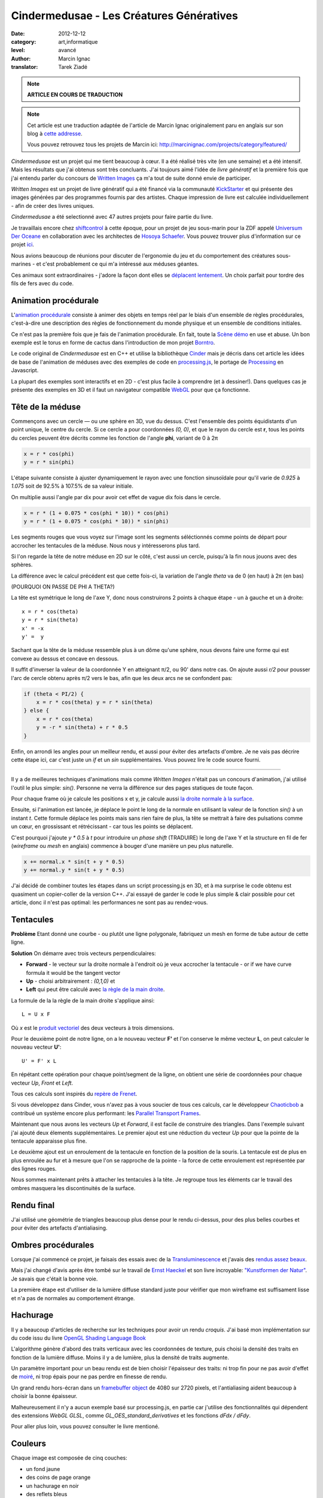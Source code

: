 Cindermedusae - Les Créatures Génératives
=========================================

:date: 2012-12-12
:category: art,informatique
:level: avancé
:author: Marcin Ignac
:translator: Tarek Ziadé


.. note::

   **ARTICLE EN COURS DE TRADUCTION**

.. note::

   Cet article est une traduction adaptée de l'article de Marcin Ignac
   originalement paru en anglais sur son blog à
   `cette addresse <http://marcinignac.com/blog/cindermedusae-making-generative-creatures>`_.

   Vous pouvez retrouvez tous les projets de Marcin ici:
   http://marcinignac.com/projects/category/featured/


.. image:: cindermedusae.jpg
   :alt: Les méduses en action


*Cindermedusae* est un projet qui me tient beaucoup à cœur. Il a été
réalisé très vite (en une semaine) et a été intensif. Mais les résultats
que j'ai obtenus sont très concluants. J'ai toujours aimé l'idée de
*livre génératif* et la première fois que j'ai entendu parler du concours
de `Written Images <http://writtenimages.net/>`_ ça m'a tout de suite
donné envie de participer.

*Written Images* est un projet de livre génératif qui a été financé via
la communauté `KickStarter <http://www.kickstarter.com/projects/deffekt/written-images>`_
et qui présente des images générées par des programmes fournis par des artistes.
Chaque impression de livre est calculée individuellement - afin de créer des
livres uniques.

*Cindermedusae* a été selectionné avec 47 autres projets pour faire partie
du livre.

.. image:: book.jpg
   :alt: Un des livres imprimés © d_effekt
   :target: https://secure.flickr.com/photos/d_effekt/5793687813/sizes/l/in/set-72157623955416899/


Je travaillais encore chez `shiftcontrol <http://shiftcontrol.dk>`_ à
cette époque, pour un projet de jeu sous-marin pour la ZDF appelé
`Universum Der Oceane <http://ozeane3d.zdf.de/>`_ en collaboration
avec les architectes de `Hosoya Schaefer <http://www.hosoyaschaefer.com/>`_. Vous
pouvez trouver plus d'information sur ce projet
`ici <http://www.hosoyaschaefer.com/2010/10/universum-der-ozeane-2/>`_.

Nous avions beaucoup de réunions pour discuter de l'ergonomie du jeu et
du comportement des créatures sous-marines - et c'est probablement
ce qui m'a intéressé aux méduses géantes.

Ces animaux sont extraordinaires - j'adore la façon dont elles se
`déplacent lentement <http://vimeo.com/453319>`_.  Un choix parfait
pour tordre des fils de fers avec du code.


Animation procédurale
:::::::::::::::::::::

L'`animation procédurale <https://fr.wikipedia.org/wiki/Animation_proc%C3%A9durale>`_
consiste à animer des objets en temps réel par le biais d'un ensemble de règles
procédurales, c'est-à-dire une description des règles de fonctionnement du
monde physique et un ensemble de conditions initiales.

Ce n'est pas la première fois que je fais de l'animation procédurale.
En fait, toute la `Scène démo <https://fr.wikipedia.org/wiki/Demoscene>`_ en use
et abuse. Un bon exemple est le torus en forme de cactus dans l'introduction de mon
projet `Borntro <http://marcinignac.com/projects/borntro/>`_.

Le code original de *Cindermedusae* est en C++ et utilise la bibliothèque
`Cinder <http://libcinder.org/>`_ mais je décris dans cet article les idées de base
de l'animation de méduses avec des exemples
de code en `processing.js <http://processingjs.org/>`_, le portage de
`Processing <http://processing.org/>`_ en Javascript.

La plupart des exemples sont interactifs et en 2D - c'est plus facile à
comprendre (et à dessiner!). Dans quelques cas je présente des exemples
en 3D et il faut un navigateur compatible `WebGL <https://fr.wikipedia.org/wiki/WebGL>`_
pour que ça fonctionne.

Tête de la méduse
:::::::::::::::::

Commençons avec un cercle — ou une sphère en 3D, vue du dessus. C'est
l'ensemble des points équidistants d'un point unique, le centre
du cercle. Si ce cercle a pour coordonnées *(0, 0)*, et que
le rayon du cercle est **r**, tous les points du cercles peuvent
être décrits comme les fonction de l'angle **phi**, variant de
0 à 2π

.. code-block:: c++

    x = r * cos(phi)
    y = r * sin(phi)

L'étape suivante consiste à ajuster dynamiquement le rayon avec une
fonction sinusoïdale pour qu'il varie de *0.925* à *1.075* soit
de 92.5% à 107.5% de sa valeur initiale.

On multiplie aussi l'angle par dix pour avoir cet effet de vague
dix fois dans le cercle.

.. code-block:: c++

    x = r * (1 + 0.075 * cos(phi * 10)) * cos(phi)
    y = r * (1 + 0.075 * cos(phi * 10)) * sin(phi)

Les segments rouges que vous voyez sur l'image sont les segments
séléctionnés comme points de départ pour accrocher les tentacules
de la méduse. Nous nous y intéresserons plus tard.


.. image:: medusae_head.jpg
   :alt: Vue des têtes du dessus - cliquez pour le code
   :scale: 50
   :target: http://marcinignac.com/blog/cindermedusae-making-generative-creatures/mesh01.html


Si l'on regarde la tête de notre méduse en 2D sur le côté, c'est aussi
un cercle, puisqu'à la fin nous jouons avec des sphères.

La différence avec le calcul précédent est que cette fois-ci, la
variation de l'angle *theta* va de 0 (en haut) à 2π (en bas)

(POURQUOI ON PASSE DE PHI A THETA?)

La tête est symétrique le long de l'axe Y, donc nous construirons 2 points
à chaque étape - un à gauche et un à droite:

::

    x = r * cos(theta)
    y = r * sin(theta)
    x' = -x
    y' =  y

Sachant que la tête de la méduse ressemble plus à un dôme qu'une sphère,
nous devons faire une forme qui est convexe au dessus et concave en dessous.

Il suffit d'inverser la valeur de la coordonnée Y en atteignant π/2, ou
90' dans notre cas. On ajoute aussi *r/2* pour pousser l'arc de cercle
obtenu après π/2 vers le bas, afin que les deux arcs ne se confondent pas:

.. code-block:: c++

    if (theta < PI/2) {
        x = r * cos(theta) y = r * sin(theta)
    } else {
        x = r * cos(theta)
        y = -r * sin(theta) + r * 0.5
    }

Enfin, on arrondi les angles pour un meilleur rendu, et aussi pour éviter
des artefacts d'ombre. Je ne vais pas décrire cette étape ici, car
c'est juste un *if* et un *sin* supplémentaires. Vous pouvez lire le
code source fourni.

.. image:: medusae_head2.jpg
   :alt: Vue des têtes de côté  - cliquez pour le code
   :scale: 50
   :target: http://marcinignac.com/blog/cindermedusae-making-generative-creatures/mesh02.html

----

Il y a de meilleures techniques d'animations mais comme *Written Images*
n'était pas un concours d'animation, j'ai utilisé l'outil le plus simple:
*sin()*. Personne ne verra la différence sur des pages statiques de
toute façon.

Pour chaque frame où je calcule les positions x et y, je calcule aussi
`la droite normale à la surface <https://fr.wikipedia.org/wiki/Normale_%C3%A0_une_surface>`_.

Ensuite, si l'animation est lancée, je déplace le point le long de la normale
en utilisant la valeur de la fonction *sin()* à un instant *t*.
Cette formule déplace les points mais sans rien faire de plus, la tête
se mettrait à faire des pulsations comme un cœur, en grossissant et
rétrécissant - car tous les points se déplacent.

C'est pourquoi j'ajoute *y \* 0.5* à *t* pour introduire un *phase shift*
(TRADUIRE) le long de l'axe Y et la structure en fil de fer (*wireframe* ou
*mesh* en anglais) commence à bouger d'une manière un peu plus naturelle.

.. code-block:: c++

    x += normal.x * sin(t + y * 0.5)
    y += normal.y * sin(t + y * 0.5)


.. image:: medusae_head3.jpg
   :alt: Vue animée des têtes de côté - cliquez pour code & animation
   :scale: 50
   :target: http://marcinignac.com/blog/cindermedusae-making-generative-creatures/mesh03.html


J'ai décidé de combiner toutes les étapes dans un script processing.js en 3D,
et à ma surprise le code obtenu est quasiment un copier-coller de la version C++.
J'ai essayé de garder le code le plus simple & clair possible pour cet article,
donc il n'est pas optimal: les performances ne sont pas au rendez-vous.

.. image:: medusae_head4.jpg
   :alt: Vue animée en 3D - cliquez pour code & animation
   :scale: 50
   :target: http://marcinignac.com/blog/cindermedusae-making-generative-creatures/mesh04.html


Tentacules
::::::::::

**Problème** Etant donné une courbe - ou plutôt une ligne polygonale, fabriquez un
mesh en forme de tube autour de cette ligne.

**Solution** On démarre avec trois vecteurs perpendiculaires:

- **Forward** - le vecteur sur la droite normale à l'endroit où je veux accrocher
  la tentacule - or if we have curve formula it would be the tangent vector

- **Up**  - choisi arbitrairement : *(0,1,0)* et

- **Left** qui peut être calculé avec `la règle de la main
  droite <https://fr.wikipedia.org/wiki/Regle_de_la_main_droite>`_.

La formule de la la règle de la main droite s'applique ainsi::

    L = U x F

Où *x* est le `produit vectoriel <https://fr.wikipedia.org/wiki/Produit_vectoriel>`_
des deux vecteurs à trois dimensions.

Pour le deuxième point de notre ligne, on a le nouveau vecteur
**F'** et l'on conserve le même vecteur **L**, on peut calculer le
nouveau vecteur **U'**::

    U' = F' x L

En répétant cette opération pour chaque point/segment de la ligne,
on obtient une série de coordonnées pour chaque vecteur
*Up*, *Front* et *Left*.


.. image:: right_hand_rule.jpg
   :scale: 50
   :alt: Règle de la main droite

Tous ces calculs sont inspirés du `repère
de Frenet <https://fr.wikipedia.org/wiki/Rep%C3%A8re_de_Frenet>`_.

Si vous développez dans Cinder, vous n'avez pas à vous soucier de
tous ces calculs, car le développeur `Chaoticbob
<http://forum.libcinder.org/#User/chaoticbob>`_ a contribué
un système encore plus performant: les `Parallel Transport Frames
<http://forum.libcinder.org/#topic/23286000000494005>`_.

Maintenant que nous avons les vecteurs *Up* et *Forward*, il est
facile de construire des triangles. Dans l'exemple suivant j'ai
ajouté deux élements supplémentaires. Le premier ajout
est une réduction du vecteur *Up* pour que la pointe de la tentacule
apparaisse plus fine.

Le deuxième ajout est un enroulement de la
tentacule en fonction de la position de la souris.
La tentacule est de plus en plus enroulée au fur et à mesure que l'on
se rapproche de la pointe - la force de cette enroulement est
représentée par des lignes rouges.


.. image:: medusae_tentacle.jpg
   :alt: Tentacules animées - cliquez sur l'image
   :scale: 50
   :target: http://marcinignac.com/blog/cindermedusae-making-generative-creatures/mesh05.html

Nous sommes maintenant prêts à attacher les tentacules à la tête.
Je regroupe tous les éléments car le travail des ombres masquera les
discontinuités de la surface.


.. image:: heads_tentacle.jpg
   :alt: Tentacules & corps animés - cliquez sur l'image
   :scale: 50
   :target: http://marcinignac.com/blog/cindermedusae-making-generative-creatures/mesh06.html


Rendu final
:::::::::::


J'ai utilisé une géométrie de triangles beaucoup plus dense pour le rendu ci-dessus,
pour des plus belles courbes et pour éviter des artefacts d'antialiasing.

.. image:: mesh.jpg
   :alt: Rendu final


Ombres procédurales
::::::::::::::::::::

Lorsque j'ai commencé ce projet, je faisais des essais avec de la
`Transluminescence <https://fr.wikipedia.org/wiki/Subsurface_scattering>`_
et j'avais des `rendus <https://secure.flickr.com/photos/marcinignac/4776954910/in/set-72157624330971273/>`_
`assez <https://secure.flickr.com/photos/marcinignac/4776954912/in/set-72157624330971273/>`_
`beaux <https://secure.flickr.com/photos/marcinignac/4776954906/in/set-72157624330971273/>`_.

Mais j'ai changé d'avis après être tombé sur le travail de
`Ernst Haeckel <https://fr.wikipedia.org/wiki/Ernst_Haeckel>`_ et
son livre incroyable: `"Kunstformen der Natur" <http://en.wikipedia.org/wiki/Kunstformen_der_Natur>`_.
Je savais que c'était la bonne voie.

La première étape est d'utiliser de la lumière diffuse standard juste pour
vérifier que mon wireframe est suffisament lisse et n'a pas de normales
au comportement étrange.


.. image:: diffuse.jpg
   :alt: Lumière diffuse appliqué au modèle 3D.


Hachurage
:::::::::

Il y a beaucoup d'articles de recherche sur les techniques pour
avoir un rendu *croquis*. J'ai basé mon implémentation sur du code
issu du livre `OpenGL Shading Language Book <http://www.amazon.fr/OpenGL-Shading-Language-Randi-Rost/dp/0321637631>`_

L'algorithme génère d'abord des traits verticaux avec les coordonnées
de texture, puis choisi la densité des traits en fonction de la lumière
diffuse. Moins il y a de lumière, plus la densité de traits augmente.

Un paramètre important pour un beau rendu est de bien choisir l'épaisseur
des traits: ni trop fin pour ne pas avoir d'effet de
`moiré <https://fr.wikipedia.org/wiki/Moir%C3%A9_%28effet_de_contraste%29>`_,
ni trop épais pour ne pas perdre en finesse de rendu.

Un grand rendu hors-écran dans un `framebuffer object <http://libcinder.org/docs/v0.8.4/guide__gl___fbo.html>`_
de 4080 sur 2720 pixels, et l'antialiasing aident beaucoup à choisir la
bonne épaisseur.


.. image:: hatching.jpg
   :alt: Hachurage - cliquez pour la version hi-res
   :target: http://marcinignac.com/blog/cindermedusae-making-generative-creatures/hatching_hi.jpg

Malheureusement il n'y a aucun exemple basé sur processing.js, en partie car
j'utilise des fonctionnalités qui dépendent des extensions *WebGL GLSL*, comme
*GL_OES_standard_derivatives* et les fonctions *dFdx / dFdy*.

Pour aller plus loin, vous pouvez consulter le livre mentioné.

Couleurs
:::::::::

Chaque image est composée de cinq couches:

- un fond jaune
- des coins de page orange
- un hachurage en noir
- des reflets bleus
- des bordures roses

Les reflets bleus et les coins de pages ont été bruités
pour donner une impression de coloriage à la main.


.. image:: color_layers.jpg
   :alt: Colorisation - cliquez pour la version hi-res
   :target: http://marcinignac.com/blog/cindermedusae-making-generative-creatures/color_layers_hi.jpg


.. image:: medusae_final.jpg
   :alt: Résultat final combiné


Paramétrage
:::::::::::

J'ai aussi créé une interface graphique de paramètrage très simple.
Cette interface me permet de jouer avec l'ensemble des paramètres de la simulation
et de regarder comment la créature évolue en temps réel. Pour les paramètres
qui varient entre une valeur minimale et maximale, l'interface me permet
de calibrer ces limites afin de garder un rendu de méduse réaliste.

.. image:: gui.jpg
   :alt: Interface de paramétrage


La suite ?
::::::::::

J'ai très envie de continuer le travail sur ce projet. Une amélioration
évidente serait d'optimiser le code pour que le nombre de frames par secondes
(FPS) soit correct. Il plafonne actuellement à 10 FPS.

Je pensais aussi faire un portage sur *WebGL* pour que les utilisateurs
puissent s'amuser à créer leurs propres créatures en ligne.

Enfin, j'aimerais étendre le système et jouer avec d'autres types d'organismes
ou de plantes.

